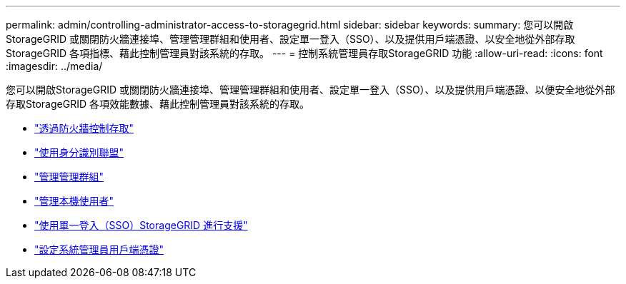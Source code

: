 ---
permalink: admin/controlling-administrator-access-to-storagegrid.html 
sidebar: sidebar 
keywords:  
summary: 您可以開啟StorageGRID 或關閉防火牆連接埠、管理管理群組和使用者、設定單一登入（SSO）、以及提供用戶端憑證、以安全地從外部存取StorageGRID 各項指標、藉此控制管理員對該系統的存取。 
---
= 控制系統管理員存取StorageGRID 功能
:allow-uri-read: 
:icons: font
:imagesdir: ../media/


[role="lead"]
您可以開啟StorageGRID 或關閉防火牆連接埠、管理管理群組和使用者、設定單一登入（SSO）、以及提供用戶端憑證、以便安全地從外部存取StorageGRID 各項效能數據、藉此控制管理員對該系統的存取。

* link:controlling-access-through-firewalls.html["透過防火牆控制存取"]
* link:using-identity-federation.html["使用身分識別聯盟"]
* link:managing-admin-groups.html["管理管理群組"]
* link:managing-local-users.html["管理本機使用者"]
* link:using-single-sign-on.html["使用單一登入（SSO）StorageGRID 進行支援"]
* link:configuring-administrator-client-certificates.html["設定系統管理員用戶端憑證"]

